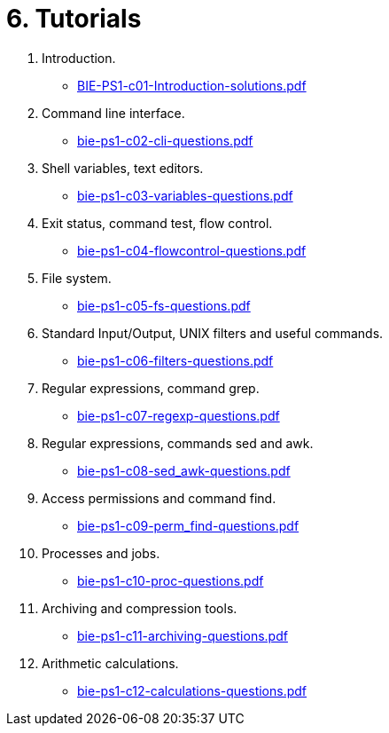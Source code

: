 = 6. Tutorials 

  . Introduction.
    * link:BIE-PS1-c01-Introduction-solutions.pdf[]
  . Command line interface.
    * link:bie-ps1-c02-cli-questions.pdf[]
//    * link:bie-ps1-c02-cli-solutions.pdf[]
  . Shell variables, text editors.
    * link:bie-ps1-c03-variables-questions.pdf[]
//    * link:bie-ps1-c03-variables-solutions.pdf[]
  . Exit status, command test, flow control.
    * link:bie-ps1-c04-flowcontrol-questions.pdf[]
//    * link:bie-ps1-c04-flowcontrol-solutions.pdf[]
  . File system.
    * link:bie-ps1-c05-fs-questions.pdf[]
//    * link:bie-ps1-c05-fs-solutions.pdf[]
  . Standard Input/Output, UNIX filters and useful commands.
    * link:bie-ps1-c06-filters-questions.pdf[]
//    * link:bie-ps1-c06-filters-solutions.pdf[]
  . Regular expressions, command grep.
    * link:bie-ps1-c07-regexp-questions.pdf[]
//    * link:bie-ps1-c07-regexp-solutions.pdf[]  
  . Regular expressions, commands sed and awk.
    * link:bie-ps1-c08-sed_awk-questions.pdf[]
//    * link:bie-ps1-c08-sed_awk-solutions.pdf[]   
  . Access permissions and command find.
    * link:bie-ps1-c09-perm_find-questions.pdf[]
//    * link:bie-ps1-c09-perm_find-solutions.pdf[]  
  . Processes and jobs.
    * link:bie-ps1-c10-proc-questions.pdf[]
//    * link:bie-ps1-c10-proc-solutions.pdf[]  
  . Archiving and compression tools.
    * link:bie-ps1-c11-archiving-questions.pdf[]
//    * link:bie-ps1-c11-archiving-solutions.pdf[]  
  . Arithmetic calculations.
    * link:bie-ps1-c12-calculations-questions.pdf[]
//    * link:bie-ps1-c12-calculations-solutions.pdf[]  
  		
